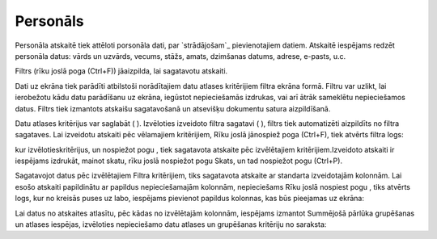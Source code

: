 .. 806 =============Personāls============= 


Personāla atskaitē tiek attēloti porsonāla dati, par `strādājošam`_
pievienotajiem datiem. Atskaitē iespējams redzēt personāla datus:
vārds un uzvārds, vecums, stāžs, amats, dzimšanas datums, adrese,
e-pasts, u.c.

Filtrs (rīku joslā poga (Ctrl+F)) jāaizpilda, lai sagatavotu atskaiti.

Dati uz ekrāna tiek parādīti atbilstoši norādītajiem datu atlases
kritērijiem filtra ekrāna formā. Filtru var uzlikt, lai ierobežotu
kādu datu parādīšanu uz ekrāna, iegūstot nepieciešamās izdrukas, vai
arī ātrāk sameklētu nepieciešamos datus. Filtrs tiek izmantots
atskaišu sagatavošanā un atsevišķu dokumentu satura aizpildīšanā.

Datu atlases kritērijus var saglabāt ( ). Izvēloties izveidoto filtra
sagatavi ( ), filtrs tiek automatizēti aizpildīts no filtra sagataves.
Lai izveidotu atskaiti pēc vēlamajiem kritērijiem, Rīku joslā
jānospiež poga (Ctrl+F), tiek atvērts filtra logs:







kur izvēlotieskritērijus, un nospiežot pogu , tiek sagatavota atskaite
pēc izvēlētajiem kritērijiem.Izveidoto atskaiti ir iespējams izdrukāt,
mainot skatu, rīku joslā nospiežot pogu Skats, un tad nospiežot pogu
(Ctrl+P).



Sagatavojot datus pēc izvēlētajiem Filtra kritērijiem, tiks sagatavota
atskaite ar standarta izveidotajām kolonnām. Lai esošo atskaiti
papildinātu ar papildus nepieciešamajām kolonnām, nepieciešams Rīku
joslā nospiest pogu , tiks atvērts logs, kur no kreisās puses uz labo,
iespējams pievienot papildus kolonnas, kas būs pieejamas uz ekrāna:







Lai datus no atskaites atlasītu, pēc kādas no izvēlētajām kolonnām,
iespējams izmantot Summējošā pārlūka grupēšanas un atlases iespējas,
izvēloties nepieciešamo datu atlases un grupēšanas kritēriju no
saraksta:













 